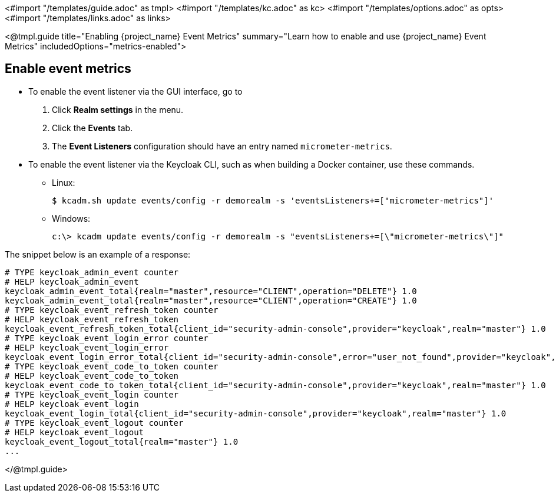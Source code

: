 <#import "/templates/guide.adoc" as tmpl>
<#import "/templates/kc.adoc" as kc>
<#import "/templates/options.adoc" as opts>
<#import "/templates/links.adoc" as links>

<@tmpl.guide
title="Enabling {project_name} Event Metrics"
summary="Learn how to enable and use {project_name} Event Metrics"
includedOptions="metrics-enabled">

== Enable event metrics

- To enable the event listener via the GUI interface, go to
. Click *Realm settings* in the menu.
. Click the *Events* tab.
. The *Event Listeners* configuration should have an entry named `micrometer-metrics`.

- To enable the event listener via the Keycloak CLI, such as when building a Docker container, use these commands.

* Linux:
+
[options="nowrap"]
----
$ kcadm.sh update events/config -r demorealm -s 'eventsListeners+=["micrometer-metrics"]'
----
* Windows:
+
[options="nowrap"]
----
c:\> kcadm update events/config -r demorealm -s "eventsListeners+=[\"micrometer-metrics\"]"
----

The snippet below is an example of a response:

[source]
----

# TYPE keycloak_admin_event counter
# HELP keycloak_admin_event
keycloak_admin_event_total{realm="master",resource="CLIENT",operation="DELETE"} 1.0
keycloak_admin_event_total{realm="master",resource="CLIENT",operation="CREATE"} 1.0
# TYPE keycloak_event_refresh_token counter
# HELP keycloak_event_refresh_token
keycloak_event_refresh_token_total{client_id="security-admin-console",provider="keycloak",realm="master"} 1.0
# TYPE keycloak_event_login_error counter
# HELP keycloak_event_login_error
keycloak_event_login_error_total{client_id="security-admin-console",error="user_not_found",provider="keycloak",realm="master"} 1.0
# TYPE keycloak_event_code_to_token counter
# HELP keycloak_event_code_to_token
keycloak_event_code_to_token_total{client_id="security-admin-console",provider="keycloak",realm="master"} 1.0
# TYPE keycloak_event_login counter
# HELP keycloak_event_login
keycloak_event_login_total{client_id="security-admin-console",provider="keycloak",realm="master"} 1.0
# TYPE keycloak_event_logout counter
# HELP keycloak_event_logout
keycloak_event_logout_total{realm="master"} 1.0
...
----


</@tmpl.guide>
